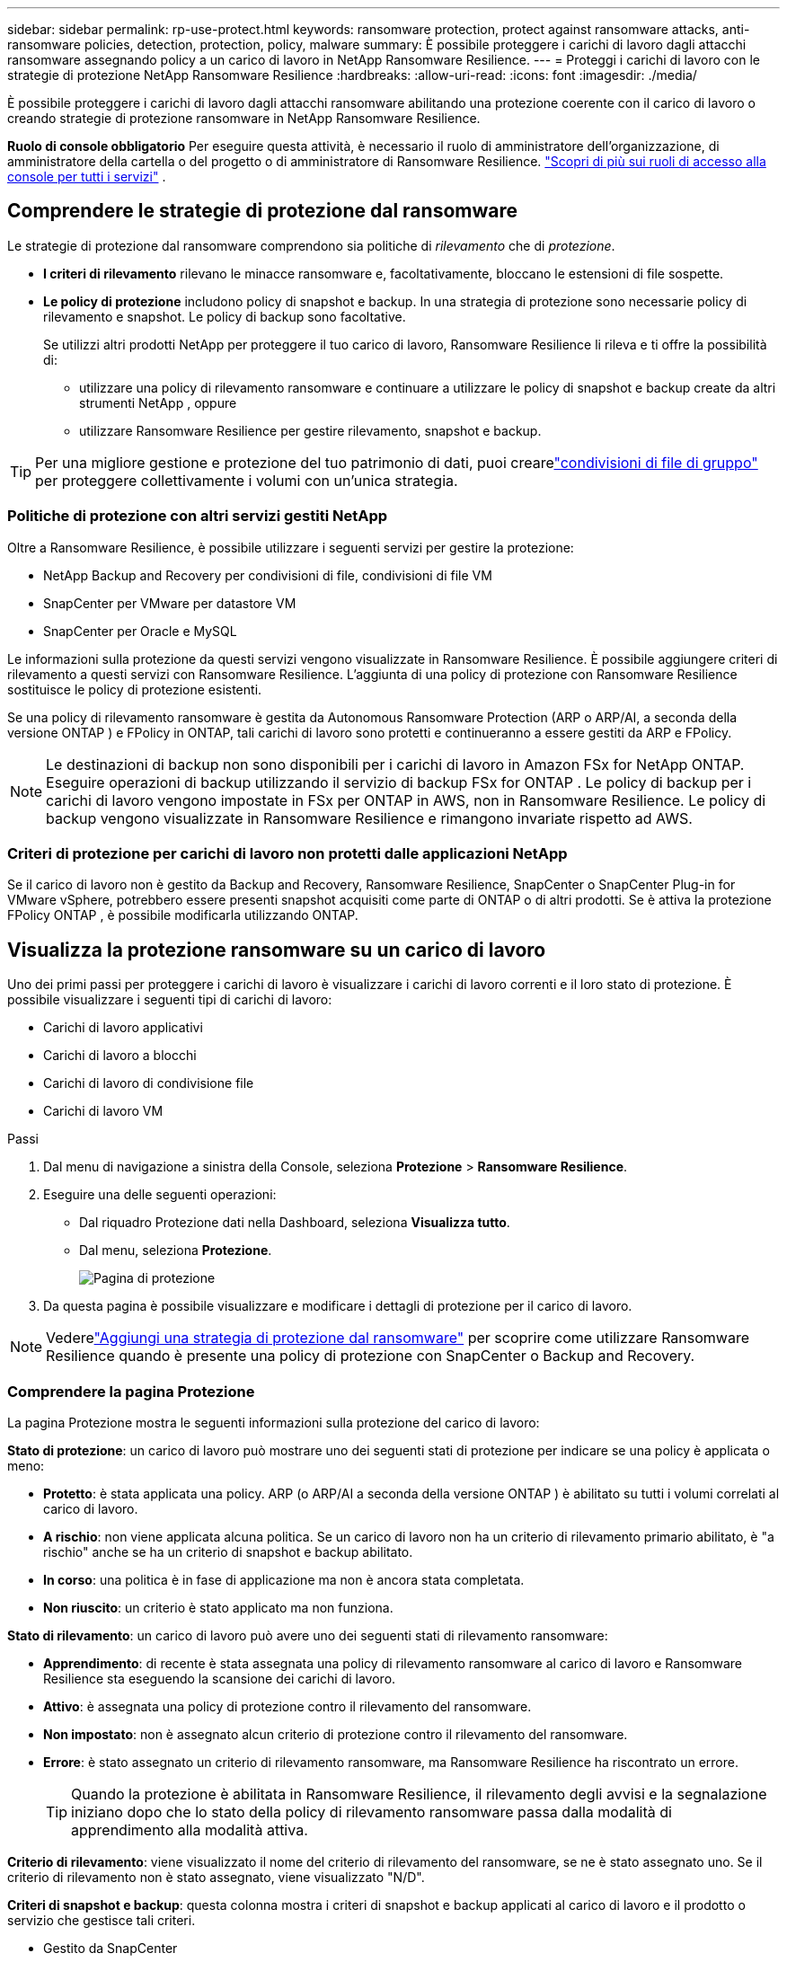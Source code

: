 ---
sidebar: sidebar 
permalink: rp-use-protect.html 
keywords: ransomware protection, protect against ransomware attacks, anti-ransomware policies, detection, protection, policy, malware 
summary: È possibile proteggere i carichi di lavoro dagli attacchi ransomware assegnando policy a un carico di lavoro in NetApp Ransomware Resilience. 
---
= Proteggi i carichi di lavoro con le strategie di protezione NetApp Ransomware Resilience
:hardbreaks:
:allow-uri-read: 
:icons: font
:imagesdir: ./media/


[role="lead"]
È possibile proteggere i carichi di lavoro dagli attacchi ransomware abilitando una protezione coerente con il carico di lavoro o creando strategie di protezione ransomware in NetApp Ransomware Resilience.

*Ruolo di console obbligatorio* Per eseguire questa attività, è necessario il ruolo di amministratore dell'organizzazione, di amministratore della cartella o del progetto o di amministratore di Ransomware Resilience. link:https://docs.netapp.com/us-en/bluexp-setup-admin/reference-iam-predefined-roles.html["Scopri di più sui ruoli di accesso alla console per tutti i servizi"^] .



== Comprendere le strategie di protezione dal ransomware

Le strategie di protezione dal ransomware comprendono sia politiche di _rilevamento_ che di _protezione_.

* **I criteri di rilevamento** rilevano le minacce ransomware e, facoltativamente, bloccano le estensioni di file sospette.
* **Le policy di protezione** includono policy di snapshot e backup.  In una strategia di protezione sono necessarie policy di rilevamento e snapshot.  Le policy di backup sono facoltative.
+
Se utilizzi altri prodotti NetApp per proteggere il tuo carico di lavoro, Ransomware Resilience li rileva e ti offre la possibilità di:

+
** utilizzare una policy di rilevamento ransomware e continuare a utilizzare le policy di snapshot e backup create da altri strumenti NetApp , oppure
** utilizzare Ransomware Resilience per gestire rilevamento, snapshot e backup.





TIP: Per una migliore gestione e protezione del tuo patrimonio di dati, puoi crearelink:#group-file-shares-for-easier-protection["condivisioni di file di gruppo"] per proteggere collettivamente i volumi con un'unica strategia.



=== Politiche di protezione con altri servizi gestiti NetApp

Oltre a Ransomware Resilience, è possibile utilizzare i seguenti servizi per gestire la protezione:

* NetApp Backup and Recovery per condivisioni di file, condivisioni di file VM
* SnapCenter per VMware per datastore VM
* SnapCenter per Oracle e MySQL


Le informazioni sulla protezione da questi servizi vengono visualizzate in Ransomware Resilience.  È possibile aggiungere criteri di rilevamento a questi servizi con Ransomware Resilience.  L'aggiunta di una policy di protezione con Ransomware Resilience sostituisce le policy di protezione esistenti.

Se una policy di rilevamento ransomware è gestita da Autonomous Ransomware Protection (ARP o ARP/AI, a seconda della versione ONTAP ) e FPolicy in ONTAP, tali carichi di lavoro sono protetti e continueranno a essere gestiti da ARP e FPolicy.


NOTE: Le destinazioni di backup non sono disponibili per i carichi di lavoro in Amazon FSx for NetApp ONTAP.  Eseguire operazioni di backup utilizzando il servizio di backup FSx for ONTAP .  Le policy di backup per i carichi di lavoro vengono impostate in FSx per ONTAP in AWS, non in Ransomware Resilience.  Le policy di backup vengono visualizzate in Ransomware Resilience e rimangono invariate rispetto ad AWS.



=== Criteri di protezione per carichi di lavoro non protetti dalle applicazioni NetApp

Se il carico di lavoro non è gestito da Backup and Recovery, Ransomware Resilience, SnapCenter o SnapCenter Plug-in for VMware vSphere, potrebbero essere presenti snapshot acquisiti come parte di ONTAP o di altri prodotti.  Se è attiva la protezione FPolicy ONTAP , è possibile modificarla utilizzando ONTAP.



== Visualizza la protezione ransomware su un carico di lavoro

Uno dei primi passi per proteggere i carichi di lavoro è visualizzare i carichi di lavoro correnti e il loro stato di protezione.  È possibile visualizzare i seguenti tipi di carichi di lavoro:

* Carichi di lavoro applicativi
* Carichi di lavoro a blocchi
* Carichi di lavoro di condivisione file
* Carichi di lavoro VM


.Passi
. Dal menu di navigazione a sinistra della Console, seleziona *Protezione* > *Ransomware Resilience*.
. Eseguire una delle seguenti operazioni:
+
** Dal riquadro Protezione dati nella Dashboard, seleziona *Visualizza tutto*.
** Dal menu, seleziona *Protezione*.
+
image:screen-protection.png["Pagina di protezione"]



. Da questa pagina è possibile visualizzare e modificare i dettagli di protezione per il carico di lavoro.



NOTE: Vederelink:#add-a-ransomware-protection-strategy["Aggiungi una strategia di protezione dal ransomware"] per scoprire come utilizzare Ransomware Resilience quando è presente una policy di protezione con SnapCenter o Backup and Recovery.



=== Comprendere la pagina Protezione

La pagina Protezione mostra le seguenti informazioni sulla protezione del carico di lavoro:

*Stato di protezione*: un carico di lavoro può mostrare uno dei seguenti stati di protezione per indicare se una policy è applicata o meno:

* *Protetto*: è stata applicata una policy.  ARP (o ARP/AI a seconda della versione ONTAP ) è abilitato su tutti i volumi correlati al carico di lavoro.
* *A rischio*: non viene applicata alcuna politica.  Se un carico di lavoro non ha un criterio di rilevamento primario abilitato, è "a rischio" anche se ha un criterio di snapshot e backup abilitato.
* *In corso*: una politica è in fase di applicazione ma non è ancora stata completata.
* *Non riuscito*: un criterio è stato applicato ma non funziona.


*Stato di rilevamento*: un carico di lavoro può avere uno dei seguenti stati di rilevamento ransomware:

* *Apprendimento*: di recente è stata assegnata una policy di rilevamento ransomware al carico di lavoro e Ransomware Resilience sta eseguendo la scansione dei carichi di lavoro.
* *Attivo*: è assegnata una policy di protezione contro il rilevamento del ransomware.
* *Non impostato*: non è assegnato alcun criterio di protezione contro il rilevamento del ransomware.
* *Errore*: è stato assegnato un criterio di rilevamento ransomware, ma Ransomware Resilience ha riscontrato un errore.
+

TIP: Quando la protezione è abilitata in Ransomware Resilience, il rilevamento degli avvisi e la segnalazione iniziano dopo che lo stato della policy di rilevamento ransomware passa dalla modalità di apprendimento alla modalità attiva.



*Criterio di rilevamento*: viene visualizzato il nome del criterio di rilevamento del ransomware, se ne è stato assegnato uno.  Se il criterio di rilevamento non è stato assegnato, viene visualizzato "N/D".

*Criteri di snapshot e backup*: questa colonna mostra i criteri di snapshot e backup applicati al carico di lavoro e il prodotto o servizio che gestisce tali criteri.

* Gestito da SnapCenter
* Gestito dal SnapCenter Plug-in for VMware vSphere
* Gestito da Backup e Ripristino
* Nome della policy di protezione ransomware che regola gli snapshot e i backup
* Nessuno


*Importanza del carico di lavoro*

Ransomware Resilience assegna un'importanza o una priorità a ciascun carico di lavoro durante la fase di individuazione, basandosi su un'analisi di ciascun carico di lavoro.  L'importanza del carico di lavoro è determinata dalle seguenti frequenze di snapshot:

* *Critico*: vengono eseguite più di 1 copia snapshot all'ora (programma di protezione altamente aggressivo)
* *Importante*: copie snapshot effettuate meno di 1 all'ora ma più di 1 al giorno
* *Standard*: copie snapshot eseguite più di 1 al giorno


*Criteri di rilevamento predefiniti* [[predefiniti]]

È possibile scegliere una delle seguenti policy predefinite di Ransomware Resilience, in base all'importanza del carico di lavoro:

[cols="10,15a,20,15,15,15"]
|===
| Livello di politica | Istantanea | Frequenza | Conservazione (giorni) | Numero di copie snapshot | Numero massimo totale di copie snapshot 


.4+| *Politica sui carichi di lavoro critici*  a| 
Ogni quarto d'ora
| Ogni 15 minuti | 3 | 288 | 309 


| Quotidiano  a| 
Ogni 1 giorno
| 14 | 14 | 309 


| Settimanale  a| 
Ogni 1 settimana
| 35 | 5 | 309 


| Mensile  a| 
Ogni 30 giorni
| 60 | 2 | 309 


.4+| *Importante politica sul carico di lavoro*  a| 
Ogni quarto d'ora
| Ogni 30 minuti | 3 | 144 | 165 


| Quotidiano  a| 
Ogni 1 giorno
| 14 | 14 | 165 


| Settimanale  a| 
Ogni 1 settimana
| 35 | 5 | 165 


| Mensile  a| 
Ogni 30 giorni
| 60 | 2 | 165 


.4+| *Politica standard del carico di lavoro*  a| 
Ogni quarto d'ora
| Ogni 30 minuti | 3 | 72 | 93 


| Quotidiano  a| 
Ogni 1 giorno
| 14 | 14 | 93 


| Settimanale  a| 
Ogni 1 settimana
| 35 | 5 | 93 


| Mensile  a| 
Ogni 30 giorni
| 60 | 2 | 93 
|===


== Abilita la protezione coerente con l'applicazione o la VM con SnapCenter

Abilitando la protezione coerente con l'applicazione o la macchina virtuale, è possibile proteggere i carichi di lavoro dell'applicazione o della macchina virtuale in modo coerente, ottenendo uno stato di quiescenza e coerenza per evitare potenziali perdite di dati in un secondo momento, qualora fosse necessario un ripristino.

Questo processo avvia la registrazione di SnapCenter Software Server per le applicazioni o SnapCenter Plug-in for VMware vSphere per le VM che utilizzano Backup e Ripristino.

Dopo aver abilitato la protezione coerente con il carico di lavoro, puoi gestire le strategie di protezione in Ransomware Resilience.  La strategia di protezione include le policy di snapshot e backup gestite altrove, insieme a una policy di rilevamento ransomware gestita in Ransomware Resilience.

Per informazioni sulla registrazione SnapCenter o SnapCenter Plug-in for VMware vSphere tramite Backup e ripristino, fare riferimento alle seguenti informazioni:

* https://docs.netapp.com/us-en/bluexp-backup-recovery/task-register-snapcenter-server.html["Registra il software SnapCenter Server"^]
* https://docs.netapp.com/us-en/bluexp-backup-recovery/task-register-snapCenter-plug-in-for-vmware-vsphere.html["Registra il SnapCenter Plug-in for VMware vSphere"^]


.Passi
. Dal menu Ransomware Resilience, seleziona *Dashboard*.
. Dal riquadro Raccomandazioni, individua una delle seguenti raccomandazioni e seleziona *Rivedi e correggi*:
+
** Registra SnapCenter Server disponibile con la console NetApp
** Registra il SnapCenter Plug-in for VMware vSphere (SCV) con la console NetApp


. Seguire le informazioni per registrare SnapCenter o SnapCenter Plug-in for VMware vSphere tramite Backup e ripristino.
. Ritorno alla resilienza del ransomware.
. Da Ransomware Resilience, vai alla Dashboard e avvia nuovamente il processo di rilevamento.
. Da Ransomware Resilience, seleziona *Protezione* per visualizzare la pagina Protezione.
. Esaminare i dettagli nella colonna delle policy di snapshot e backup nella pagina Protezione per verificare che le policy siano gestite altrove.




== Aggiungi una strategia di protezione dal ransomware

Esistono tre approcci per aggiungere una strategia di protezione dal ransomware:

* **Creare una strategia di protezione dal ransomware se non si dispone di policy di snapshot o backup.**
+
La strategia di protezione dal ransomware include:

+
** Politica di snapshot
** Criterio di rilevamento del ransomware
** Politica di backup


* **Sostituisci le policy di snapshot o backup esistenti di SnapCenter o la protezione di Backup e Recovery con strategie di protezione gestite da Ransomware Resilience.**
+
La strategia di protezione dal ransomware include:

+
** Politica di snapshot
** Criterio di rilevamento del ransomware
** Politica di backup


* *Creare una policy di rilevamento per i carichi di lavoro con policy di snapshot e backup esistenti gestite in altri prodotti o servizi NetApp .*
+
La policy di rilevamento non modifica le policy gestite in altri prodotti.

+
Il criterio di rilevamento abilita la protezione autonoma contro i ransomware e la protezione FPolicy se sono già attivate in altri servizi.  Scopri di più sulink:https://docs.netapp.com/us-en/ontap/anti-ransomware/index.html["Protezione autonoma dal ransomware"^] ,link:https://docs.netapp.com/us-en/bluexp-backup-recovery/index.html["Backup e ripristino"^] , Elink:https://docs.netapp.com/us-en/ontap/nas-audit/two-parts-fpolicy-solution-concept.html["Politica ONTAP"^] .





=== Creare una strategia di protezione dal ransomware (se non si dispone di snapshot o policy di backup)

Se nel carico di lavoro non sono presenti policy di snapshot o backup, è possibile creare una strategia di protezione dal ransomware, che può includere le seguenti policy create in Ransomware Resilience:

* Politica di snapshot
* Politica di backup
* Criterio di rilevamento del ransomware


.Passaggi per creare una strategia di protezione dal ransomware [[passaggi]]
. Dal menu Ransomware Resilience, seleziona *Protezione*.
+
image:screen-protection.png["Gestisci la pagina della strategia"]

. Dalla pagina Protezione, seleziona un carico di lavoro, quindi *Proteggi*.
+
image:screen-protection-strategy-list.png["Gestire le strategie"]

. Nella pagina Strategie di protezione dal ransomware, seleziona *Aggiungi*.
+
image:screen-protection-strategy-add.png["Aggiungi una pagina di strategia che mostri la sezione snapshot"]

. Inserisci un nuovo nome per la strategia oppure inserisci un nome esistente per copiarlo.  Se inserisci un nome esistente, scegli quale copiare e seleziona *Copia*.
+

NOTE: Se si sceglie di copiare e modificare una strategia esistente, Ransomware Resilience aggiunge "_copy" al nome originale.  Dovresti modificare il nome e almeno un'impostazione per renderlo univoco.

. Per ogni elemento, seleziona la *freccia giù*.
+
** *Politica di rilevamento*:
+
*** *Criterio*: scegliere uno dei criteri di rilevamento predefiniti.
*** *Rilevamento primario*: abilita il rilevamento ransomware per consentire a Ransomware Resilience di rilevare potenziali attacchi ransomware.
*** *Rilevamento del comportamento sospetto dell'utente*: abilita il rilevamento del comportamento dell'utente per trasmettere gli eventi delle attività dell'utente a Ransomware Resilience e rilevare eventi sospetti, come violazioni dei dati.
*** *Blocca estensioni file*: abilita questa opzione per far sì che Ransomware Resilience blocchi le estensioni di file sospette note.  Ransomware Resilience esegue automaticamente copie snapshot quando il rilevamento primario è abilitato.
+
Se si desidera modificare le estensioni dei file bloccati, modificarle in Gestione sistema.



** *Politica di snapshot*:
+
*** *Nome base policy snapshot*: seleziona una policy oppure seleziona *Crea* e immetti un nome per la policy snapshot.
*** *Blocco snapshot*: abilita questa opzione per bloccare le copie snapshot sull'archiviazione primaria in modo che non possano essere modificate o eliminate per un determinato periodo di tempo, anche se un attacco ransomware riesce a raggiungere la destinazione dell'archiviazione di backup.  Questo è anche chiamato _archiviazione immutabile_.  Ciò consente tempi di ripristino più rapidi.
+
Quando uno snapshot è bloccato, la data di scadenza del volume viene impostata sulla data di scadenza della copia dello snapshot.

+
Il blocco della copia snapshot è disponibile con ONTAP 9.12.1 e versioni successive.  Per saperne di più su SnapLock, fare riferimento a https://docs.netapp.com/us-en/ontap/snaplock/index.html["SnapLock in ONTAP"^] .

*** *Pianificazioni snapshot*: scegli le opzioni di pianificazione, il numero di copie snapshot da conservare e seleziona per abilitare la pianificazione.


** *Politica di backup*:
+
*** *Nome base della policy di backup*: inserisci un nuovo nome o scegline uno esistente.
*** *Pianificazioni di backup*: scegli le opzioni di pianificazione per l'archiviazione secondaria e abilita la pianificazione.




+

TIP: Per abilitare il blocco del backup sull'archiviazione secondaria, configura le destinazioni di backup utilizzando l'opzione *Impostazioni*. Per maggiori dettagli, vedere link:rp-use-settings.html["Configurare le impostazioni"] .

. Selezionare *Aggiungi*.




=== Aggiungere un criterio di rilevamento ai carichi di lavoro con criteri di snapshot e backup esistenti gestiti da SnapCenter o Backup and Recovery

Ransomware Resilience consente di assegnare una policy di rilevamento o una policy di protezione ai carichi di lavoro con protezione snapshot e backup esistente gestita in altri prodotti o servizi NetApp .  Altri servizi, come Backup and Recovery e SnapCenter, utilizzano policy che regolano gli snapshot, la replica su storage secondario o i backup su storage di oggetti.



==== Aggiungere una policy di rilevamento ai carichi di lavoro con policy di backup o snapshot esistenti

Se disponi di policy di snapshot o backup esistenti con Backup and Recovery o SnapCenter, puoi aggiungere una policy per rilevare gli attacchi ransomware.  Per gestire la protezione e il rilevamento con Ransomware Resilience, vedere<<protection,Proteggiti con la resilienza del ransomware>> .

.Passi
. Dal menu Ransomware Resilience, seleziona *Protezione*.
+
image:screen-protection.png["Gestisci la pagina della strategia"]

. Dalla pagina Protezione, seleziona un carico di lavoro, quindi seleziona *Proteggi*.
. Ransomware Resilience rileva se sono presenti policy SnapCenter o Backup and Recovery attive.
. Per mantenere in vigore i criteri di Backup e ripristino o SnapCenter esistenti e applicare solo un criterio di _rilevamento_, lasciare deselezionata la casella **Sostituisci criteri esistenti**.
. Per visualizzare i dettagli delle policy SnapCenter , seleziona la *freccia giù*.
+
Selezionare un criterio di rilevamento, quindi selezionare **Proteggi**.

. Nella pagina Protezione, controlla lo **Stato di rilevamento** per confermare che il rilevamento sia Attivo.




==== Sostituisci le policy di backup o snapshot esistenti con una strategia di protezione dal ransomware

È possibile sostituire le policy di backup o snapshot esistenti con una strategia di protezione dal ransomware.  Questo approccio rimuove la protezione gestita esternamente e configura il rilevamento e la protezione in Ransomware Resilience.

.Passi
. Dal menu Ransomware Resilience, seleziona *Protezione*.
+
image:screen-protection.png["Gestisci la pagina della strategia"]

. Dalla pagina Protezione, seleziona un carico di lavoro, quindi seleziona *Proteggi*.
. Ransomware Resilience rileva se sono presenti policy attive di Backup e Recovery o SnapCenter .  Per sostituire i criteri di Backup e ripristino o SnapCenter esistenti, selezionare la casella **Sostituisci criteri esistenti**.  Selezionando la casella, Ransomware Resilience sostituisce l'elenco dei criteri di rilevamento con i criteri di rilevamento.
. Scegli una polizza di protezione.  Se non esiste alcuna policy di protezione, selezionare **Aggiungi** per crearne una nuova.  Per informazioni sulla creazione di una policy, vedere<<steps,Creare una politica di protezione>> .  Selezionare **Avanti**.
. Seleziona una destinazione di backup o creane una nuova.  Selezionare **Avanti**.
. Esaminare la nuova strategia di protezione, quindi selezionare **Proteggi** per applicarla.
. Nella pagina Protezione, controlla lo **Stato di rilevamento** per confermare che il rilevamento sia Attivo.




=== Assegna una politica diversa

È possibile sostituire la polizza esistente con una diversa.

.Passi
. Dal menu Ransomware Resilience, seleziona *Protezione*.
. Nella pagina Protezione, nella riga del carico di lavoro, seleziona *Modifica protezione*.
. Se il carico di lavoro ha una policy di Backup e ripristino o SnapCenter esistente che si desidera mantenere, deselezionare **Sostituisci policy esistenti**.  Per sostituire le policy esistenti, seleziona **Sostituisci policy esistenti**.
. Nella pagina Criteri, seleziona la freccia rivolta verso il basso per il criterio che desideri assegnare per esaminarne i dettagli.
. Seleziona la policy che vuoi assegnare.
. Selezionare *Proteggi* per completare la modifica.




== Condivisione file di gruppo per una protezione più semplice

Raggruppare le condivisioni file in un gruppo di protezione semplifica la protezione del patrimonio di dati.  Ransomware Resilience può proteggere tutti i volumi di un gruppo contemporaneamente, anziché proteggere ciascun volume separatamente.

È possibile creare gruppi indipendentemente dal loro stato di protezione (ovvero gruppi non protetti e gruppi protetti).  Quando si aggiunge un criterio di protezione a un gruppo di protezione, il nuovo criterio di protezione sostituisce tutti i criteri esistenti, compresi quelli gestiti da SnapCenter e NetApp Backup and Recovery.

.Passi
. Dal menu Ransomware Resilience, seleziona *Protezione*.
+
image:screen-protection.png["Gestisci la pagina della strategia"]

. Dalla pagina Protezione, seleziona la scheda *Gruppi di protezione*.
+
image:screen-protection-groups.png["Pagina dei gruppi di protezione"]

. Selezionare *Aggiungi*.
+
image:screen-protection-groups-add.png["Aggiungi pagina gruppo di protezione"]

. Immettere un nome per il gruppo di protezione.
. Seleziona i carichi di lavoro da aggiungere al gruppo.
+

TIP: Per visualizzare maggiori dettagli sui carichi di lavoro, scorrere verso destra.

. Selezionare *Avanti*.
+
image:screen-protection-groups-policy.png["Aggiungi gruppo di protezione - Pagina Criteri"]

. Selezionare il criterio per gestire la protezione di questo gruppo.
. Selezionare *Avanti*.
. Rivedere le selezioni per il gruppo di protezione.
. Selezionare *Aggiungi*.




=== Modifica protezione gruppo

È possibile modificare i criteri di rilevamento per un gruppo esistente.

.Passi
. Dal menu Ransomware Resilience, seleziona *Protezione*.
. Dalla pagina Protezione, seleziona la scheda *Gruppi di protezione*, quindi seleziona il gruppo di cui desideri modificare la policy.
. Dalla pagina di panoramica del gruppo di protezione, seleziona *Modifica protezione*.
. Selezionare un criterio di protezione esistente da applicare oppure selezionare **Aggiungi** per creare un nuovo criterio di protezione.  Per ulteriori informazioni sull'aggiunta di una policy di protezione, vedere,<<steps,Creare una politica di protezione>> .  Quindi seleziona **Salva**.
. Nella panoramica della destinazione di backup, seleziona una destinazione di backup esistente oppure **Aggiungi una nuova destinazione di backup**.
. Seleziona **Avanti** per rivedere le modifiche.




=== Rimuovere carichi di lavoro da un gruppo

Potrebbe essere necessario in seguito rimuovere carichi di lavoro da un gruppo esistente.

.Passi
. Dal menu Ransomware Resilience, seleziona *Protezione*.
. Dalla pagina Protezione, seleziona la scheda *Gruppi di protezione*.
. Seleziona il gruppo da cui desideri rimuovere uno o più carichi di lavoro.
+
image:screen-protection-groups-more-workloads.png["Pagina dei dettagli del gruppo di protezione"]

. Dalla pagina del gruppo di protezione selezionato, seleziona il carico di lavoro che desideri rimuovere dal gruppo e seleziona *Azioni*image:screenshot_horizontal_more_button.gif["Pulsante Azioni"] opzione.
. Dal menu Azioni, seleziona *Rimuovi carico di lavoro*.
. Conferma di voler rimuovere il carico di lavoro e seleziona *Rimuovi*.




=== Elimina il gruppo di protezione

L'eliminazione del gruppo di protezione rimuove il gruppo e la sua protezione, ma non rimuove i singoli carichi di lavoro.

.Passi
. Dal menu Ransomware Resilience, seleziona *Protezione*.
. Dalla pagina Protezione, seleziona la scheda *Gruppi di protezione*.
. Seleziona il gruppo da cui desideri rimuovere uno o più carichi di lavoro.
+
image:screen-protection-groups-more-workloads.png["Pagina dei dettagli del gruppo di protezione"]

. Nella pagina del gruppo di protezione selezionato, in alto a destra, seleziona *Elimina gruppo di protezione*.
. Conferma di voler eliminare il gruppo e seleziona *Elimina*.




== Gestire le strategie di protezione dal ransomware

È possibile eliminare una strategia ransomware.



=== Visualizza i carichi di lavoro protetti da una strategia di protezione ransomware

Prima di eliminare una strategia di protezione ransomware, potrebbe essere opportuno verificare quali carichi di lavoro sono protetti da tale strategia.

È possibile visualizzare i carichi di lavoro dall'elenco delle strategie o quando si modifica una strategia specifica.

.Passaggi per visualizzare l'elenco delle strategie
. Dal menu Ransomware Resilience, seleziona *Protezione*.
. Nella pagina Protezione, seleziona *Gestisci strategie di protezione*.
+
La pagina Strategie di protezione dal ransomware visualizza un elenco di strategie.

+
image:screen-protection-strategy-list.png["Schermata delle strategie di protezione dal ransomware che mostra un elenco di strategie"]

. Nella pagina Strategie di protezione ransomware, nella colonna Carichi di lavoro protetti, seleziona la freccia rivolta verso il basso alla fine della riga.




=== Eliminare una strategia di protezione ransomware

È possibile eliminare una strategia di protezione che al momento non è associata ad alcun carico di lavoro.

.Passi
. Dal menu Ransomware Resilience, seleziona *Protezione*.
. Nella pagina Protezione, seleziona *Gestisci strategie di protezione*.
. Nella pagina Gestisci strategie, seleziona *Azioni*image:screenshot_horizontal_more_button.gif["Pulsante Azioni"] opzione per la strategia che vuoi eliminare.
. Dal menu Azioni, seleziona *Elimina criterio*.

